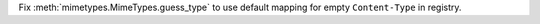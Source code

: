 Fix :meth:`mimetypes.MimeTypes.guess_type` to use default mapping for empty
``Content-Type`` in registry.
